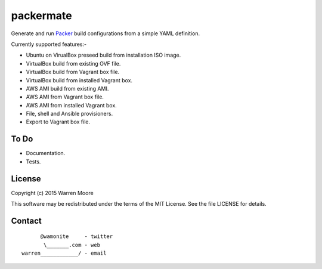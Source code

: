 packermate
==========

.. image:: https://travis-ci.org/wamonite/packermate.svg?branch=master
    :target: https://travis-ci.org/wamonite/packermate

.. image:: https://coveralls.io/repos/github/wamonite/packermate/badge.svg?branch=master
    :target: https://coveralls.io/github/wamonite/packermate?branch=master

.. image:: https://codeclimate.com/github/wamonite/packermate/badges/gpa.svg
   :target: https://codeclimate.com/github/wamonite/packermate

Generate and run Packer_ build configurations from a simple YAML definition.

Currently supported features:-

- Ubuntu on VirualBox preseed build from installation ISO image.
- VirtualBox build from existing OVF file.
- VirtualBox build from Vagrant box file.
- VirtualBox build from installed Vagrant box.
- AWS AMI build from existing AMI.
- AWS AMI from Vagrant box file.
- AWS AMI from installed Vagrant box.
- File, shell and Ansible provisioners.
- Export to Vagrant box file.

To Do
-----

- Documentation.
- Tests.

License
-------

Copyright (c) 2015 Warren Moore

This software may be redistributed under the terms of the MIT License.
See the file LICENSE for details.

Contact
-------

::

          @wamonite     - twitter
           \_______.com - web
    warren____________/ - email

.. _packer: https://packer.io/
